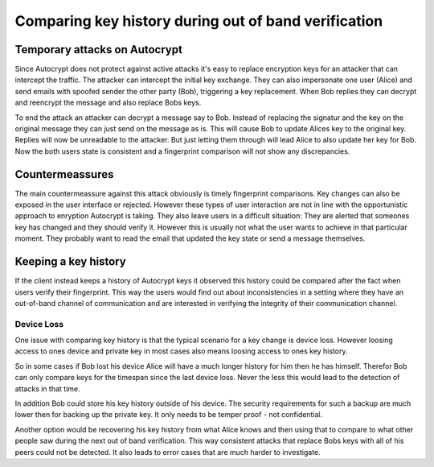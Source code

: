 Comparing key history during out of band verification
=====================================================

Temporary attacks on Autocrypt
------------------------------

Since Autocrypt does not protect against active attacks it's easy to
replace encryption keys for an attacker that can intercept the traffic.
The attacker can intercept the initial key exchange. They can also
impersonate one user (Alice) and send emails with spoofed sender the
other party (Bob), triggering a key replacement. When Bob replies they
can decrypt and reencrypt the message and also replace Bobs keys.

To end the attack an attacker can decrypt a message say to Bob. Instead
of replacing the signatur and the key on the original message they can
just send on the message as is. This will cause Bob to update Alices key
to the original key. Replies will now be unreadable to the attacker. But
just letting them through will lead Alice to also update her key for
Bob. Now the both users state is consistent and a fingerprint comparison
will not show any discrepancies.

Countermeassures
----------------

The main countermeassure against this attack obviously is timely
fingerprint comparisons. Key changes can also be exposed in the user
interface or rejected. However these types of user interaction are not
in line with the opportunistic approach to enryption Autocrypt is
taking. They also leave users in a difficult situation: They are alerted
that someones key has changed and they should verify it. However this is
usually not what the user wants to achieve in that particular moment.
They probably want to read the email that updated the key state or send
a message themselves.

Keeping a key history
---------------------

If the client instead keeps a history of Autocrypt keys it observed this
history could be compared after the fact when users verify their
fingerprint. This way the users would find out about inconsistencies in
a setting where they have an out-of-band channel of communication and
are interested in verifying the integrity of their communication
channel.

Device Loss
~~~~~~~~~~~

One issue with comparing key history is that the typical scenario for a
key change is device loss. However loosing access to ones device and
private key in most cases also means loosing access to ones key history.

So in some cases if Bob lost his device Alice will have a much longer
history for him then he has himself. Therefor Bob can only compare keys
for the timespan since the last device loss. Never the less this would
lead to the detection of attacks in that time.

In addition Bob could store his key history outside of his device. The
security requirements for such a backup are much lower then for backing
up the private key. It only needs to be temper proof - not confidential.

Another option would be recovering his key history from what Alice knows
and then using that to compare to what other people saw during the next
out of band verification. This way consistent attacks that replace Bobs
keys with all of his peers could not be detected. It also leads to error
cases that are much harder to investigate.
